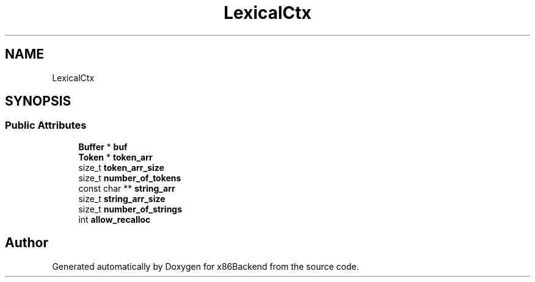 .TH "LexicalCtx" 3 "Mon Jun 5 2023" "x86Backend" \" -*- nroff -*-
.ad l
.nh
.SH NAME
LexicalCtx
.SH SYNOPSIS
.br
.PP
.SS "Public Attributes"

.in +1c
.ti -1c
.RI "\fBBuffer\fP * \fBbuf\fP"
.br
.ti -1c
.RI "\fBToken\fP * \fBtoken_arr\fP"
.br
.ti -1c
.RI "size_t \fBtoken_arr_size\fP"
.br
.ti -1c
.RI "size_t \fBnumber_of_tokens\fP"
.br
.ti -1c
.RI "const char ** \fBstring_arr\fP"
.br
.ti -1c
.RI "size_t \fBstring_arr_size\fP"
.br
.ti -1c
.RI "size_t \fBnumber_of_strings\fP"
.br
.ti -1c
.RI "int \fBallow_recalloc\fP"
.br
.in -1c

.SH "Author"
.PP 
Generated automatically by Doxygen for x86Backend from the source code\&.
